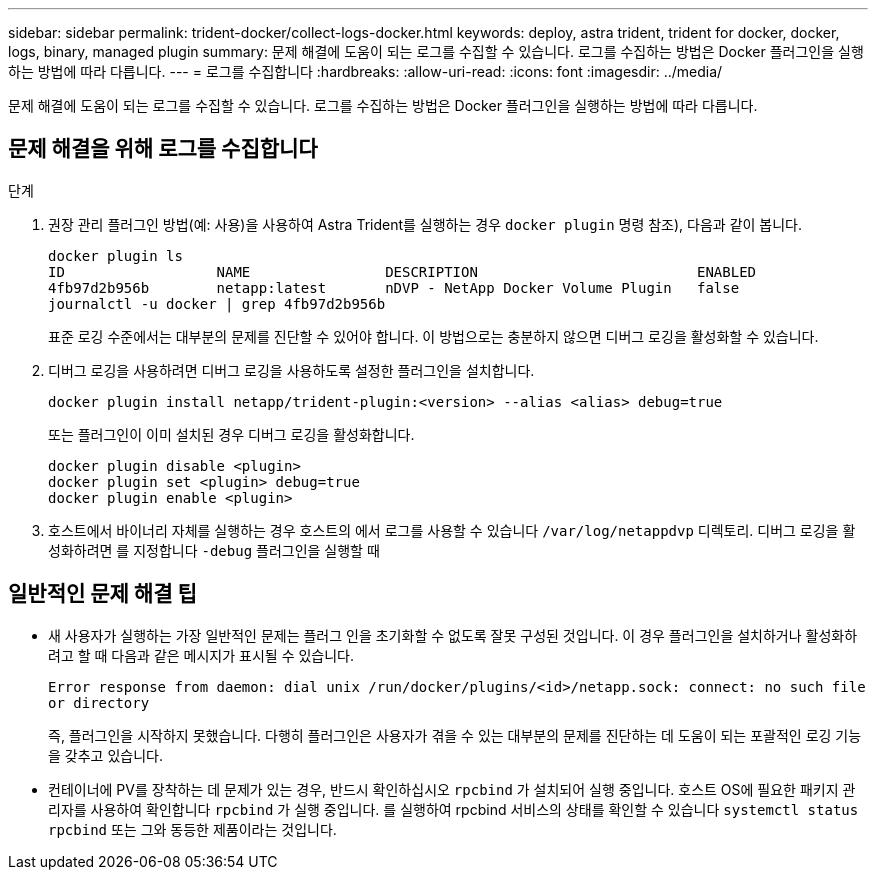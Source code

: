 ---
sidebar: sidebar 
permalink: trident-docker/collect-logs-docker.html 
keywords: deploy, astra trident, trident for docker, docker, logs, binary, managed plugin 
summary: 문제 해결에 도움이 되는 로그를 수집할 수 있습니다. 로그를 수집하는 방법은 Docker 플러그인을 실행하는 방법에 따라 다릅니다. 
---
= 로그를 수집합니다
:hardbreaks:
:allow-uri-read: 
:icons: font
:imagesdir: ../media/


[role="lead"]
문제 해결에 도움이 되는 로그를 수집할 수 있습니다. 로그를 수집하는 방법은 Docker 플러그인을 실행하는 방법에 따라 다릅니다.



== 문제 해결을 위해 로그를 수집합니다

.단계
. 권장 관리 플러그인 방법(예: 사용)을 사용하여 Astra Trident를 실행하는 경우 `docker plugin` 명령 참조), 다음과 같이 봅니다.
+
[listing]
----
docker plugin ls
ID                  NAME                DESCRIPTION                          ENABLED
4fb97d2b956b        netapp:latest       nDVP - NetApp Docker Volume Plugin   false
journalctl -u docker | grep 4fb97d2b956b
----
+
표준 로깅 수준에서는 대부분의 문제를 진단할 수 있어야 합니다. 이 방법으로는 충분하지 않으면 디버그 로깅을 활성화할 수 있습니다.

. 디버그 로깅을 사용하려면 디버그 로깅을 사용하도록 설정한 플러그인을 설치합니다.
+
[listing]
----
docker plugin install netapp/trident-plugin:<version> --alias <alias> debug=true
----
+
또는 플러그인이 이미 설치된 경우 디버그 로깅을 활성화합니다.

+
[listing]
----
docker plugin disable <plugin>
docker plugin set <plugin> debug=true
docker plugin enable <plugin>
----
. 호스트에서 바이너리 자체를 실행하는 경우 호스트의 에서 로그를 사용할 수 있습니다 `/var/log/netappdvp` 디렉토리. 디버그 로깅을 활성화하려면 를 지정합니다 `-debug` 플러그인을 실행할 때




== 일반적인 문제 해결 팁

* 새 사용자가 실행하는 가장 일반적인 문제는 플러그 인을 초기화할 수 없도록 잘못 구성된 것입니다. 이 경우 플러그인을 설치하거나 활성화하려고 할 때 다음과 같은 메시지가 표시될 수 있습니다.
+
`Error response from daemon: dial unix /run/docker/plugins/<id>/netapp.sock: connect: no such file or directory`

+
즉, 플러그인을 시작하지 못했습니다. 다행히 플러그인은 사용자가 겪을 수 있는 대부분의 문제를 진단하는 데 도움이 되는 포괄적인 로깅 기능을 갖추고 있습니다.

* 컨테이너에 PV를 장착하는 데 문제가 있는 경우, 반드시 확인하십시오 `rpcbind` 가 설치되어 실행 중입니다. 호스트 OS에 필요한 패키지 관리자를 사용하여 확인합니다 `rpcbind` 가 실행 중입니다. 를 실행하여 rpcbind 서비스의 상태를 확인할 수 있습니다 `systemctl status rpcbind` 또는 그와 동등한 제품이라는 것입니다.


